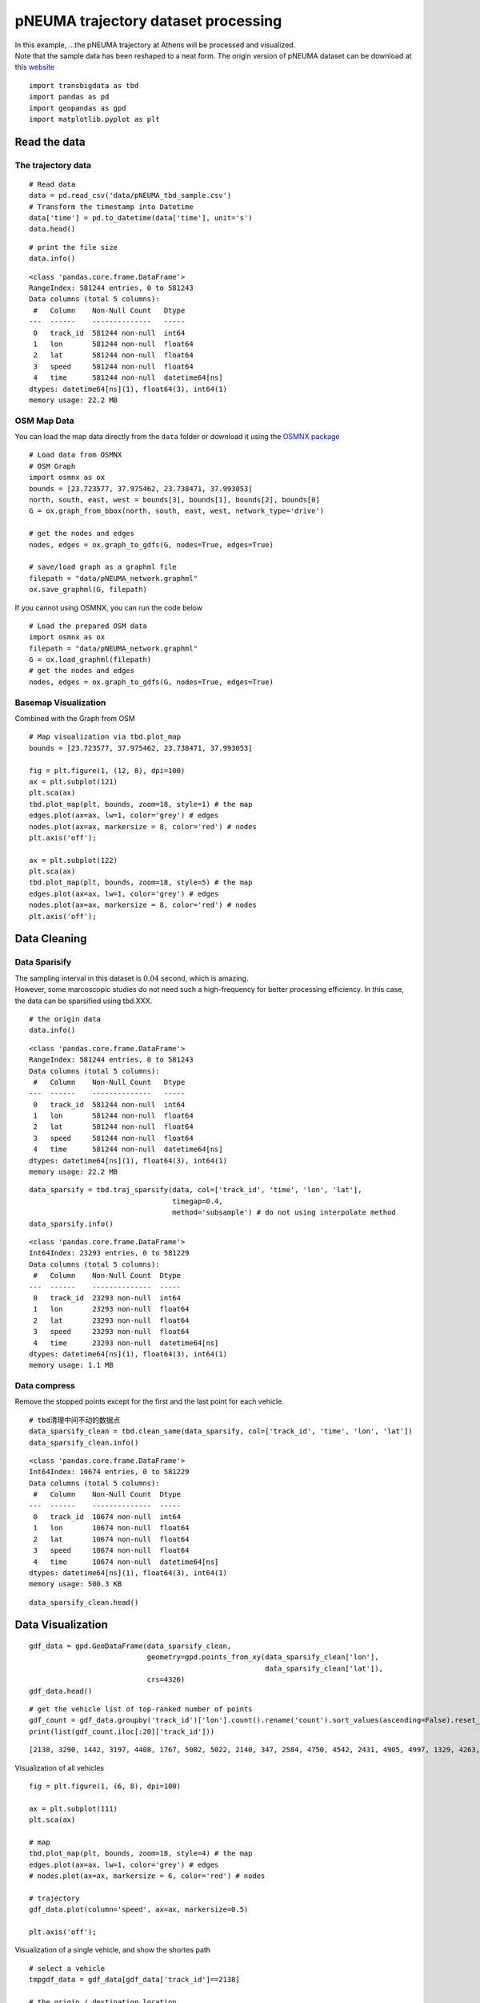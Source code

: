 pNEUMA trajectory dataset processing
====================================

| In this example, …the pNEUMA trajectory at Athens will be processed
  and visualized.
| Note that the sample data has been reshaped to a neat form. The origin
  version of pNEUMA dataset can be download at this
  `website <https://open-traffic.epfl.ch/>`__

::

    import transbigdata as tbd
    import pandas as pd
    import geopandas as gpd
    import matplotlib.pyplot as plt

Read the data
-------------

The trajectory data
~~~~~~~~~~~~~~~~~~~

::

    # Read data
    data = pd.read_csv('data/pNEUMA_tbd_sample.csv')
    # Transform the timestamp into Datetime
    data['time'] = pd.to_datetime(data['time'], unit='s')
    data.head()




.. raw:: html

    <div>
    <style scoped>
        .dataframe tbody tr th:only-of-type {
            vertical-align: middle;
        }
    
        .dataframe tbody tr th {
            vertical-align: top;
        }
    
        .dataframe thead th {
            text-align: right;
        }
    </style>
    <table border="1" class="dataframe">
      <thead>
        <tr style="text-align: right;">
          <th></th>
          <th>track_id</th>
          <th>lon</th>
          <th>lat</th>
          <th>speed</th>
          <th>time</th>
        </tr>
      </thead>
      <tbody>
        <tr>
          <th>0</th>
          <td>128</td>
          <td>23.730362</td>
          <td>37.990046</td>
          <td>12.5845</td>
          <td>1970-01-01 00:00:00.000</td>
        </tr>
        <tr>
          <th>1</th>
          <td>128</td>
          <td>23.730364</td>
          <td>37.990045</td>
          <td>12.4935</td>
          <td>1970-01-01 00:00:00.040</td>
        </tr>
        <tr>
          <th>2</th>
          <td>128</td>
          <td>23.730366</td>
          <td>37.990045</td>
          <td>12.3965</td>
          <td>1970-01-01 00:00:00.080</td>
        </tr>
        <tr>
          <th>3</th>
          <td>128</td>
          <td>23.730367</td>
          <td>37.990045</td>
          <td>12.2949</td>
          <td>1970-01-01 00:00:00.120</td>
        </tr>
        <tr>
          <th>4</th>
          <td>128</td>
          <td>23.730369</td>
          <td>37.990044</td>
          <td>12.1910</td>
          <td>1970-01-01 00:00:00.160</td>
        </tr>
      </tbody>
    </table>
    </div>



::

    # print the file size
    data.info()


.. parsed-literal::

    <class 'pandas.core.frame.DataFrame'>
    RangeIndex: 581244 entries, 0 to 581243
    Data columns (total 5 columns):
     #   Column    Non-Null Count   Dtype         
    ---  ------    --------------   -----         
     0   track_id  581244 non-null  int64         
     1   lon       581244 non-null  float64       
     2   lat       581244 non-null  float64       
     3   speed     581244 non-null  float64       
     4   time      581244 non-null  datetime64[ns]
    dtypes: datetime64[ns](1), float64(3), int64(1)
    memory usage: 22.2 MB


OSM Map Data
~~~~~~~~~~~~

You can load the map data directly from the ``data`` folder or download
it using the `OSMNX package <https://osmnx.readthedocs.io/en/stable/>`__

::

    # Load data from OSMNX
    # OSM Graph
    import osmnx as ox
    bounds = [23.723577, 37.975462, 23.738471, 37.993053]
    north, south, east, west = bounds[3], bounds[1], bounds[2], bounds[0]
    G = ox.graph_from_bbox(north, south, east, west, network_type='drive')
    
    # get the nodes and edges
    nodes, edges = ox.graph_to_gdfs(G, nodes=True, edges=True)
    
    # save/load graph as a graphml file
    filepath = "data/pNEUMA_network.graphml"
    ox.save_graphml(G, filepath)

If you cannot using OSMNX, you can run the code below

::

    # Load the prepared OSM data
    import osmnx as ox
    filepath = "data/pNEUMA_network.graphml"
    G = ox.load_graphml(filepath)
    # get the nodes and edges
    nodes, edges = ox.graph_to_gdfs(G, nodes=True, edges=True)

Basemap Visualization
~~~~~~~~~~~~~~~~~~~~~

Combined with the Graph from OSM

::

    # Map visualization via tbd.plot_map
    bounds = [23.723577, 37.975462, 23.738471, 37.993053]
    
    fig = plt.figure(1, (12, 8), dpi=100)
    ax = plt.subplot(121)
    plt.sca(ax)
    tbd.plot_map(plt, bounds, zoom=18, style=1) # the map
    edges.plot(ax=ax, lw=1, color='grey') # edges
    nodes.plot(ax=ax, markersize = 8, color='red') # nodes
    plt.axis('off');
    
    ax = plt.subplot(122)
    plt.sca(ax)
    tbd.plot_map(plt, bounds, zoom=18, style=5) # the map
    edges.plot(ax=ax, lw=1, color='grey') # edges
    nodes.plot(ax=ax, markersize = 8, color='red') # nodes
    plt.axis('off');



.. image:: output_11_0.png


Data Cleaning
-------------

Data Sparisify
~~~~~~~~~~~~~~

| The sampling interval in this dataset is :math:`0.04` second, which is
  amazing.
| However, some marcoscopic studies do not need such a high-frequency
  for better processing efficiency. In this case, the data can be
  sparsified using tbd.XXX.

::

    # the origin data
    data.info()


.. parsed-literal::

    <class 'pandas.core.frame.DataFrame'>
    RangeIndex: 581244 entries, 0 to 581243
    Data columns (total 5 columns):
     #   Column    Non-Null Count   Dtype         
    ---  ------    --------------   -----         
     0   track_id  581244 non-null  int64         
     1   lon       581244 non-null  float64       
     2   lat       581244 non-null  float64       
     3   speed     581244 non-null  float64       
     4   time      581244 non-null  datetime64[ns]
    dtypes: datetime64[ns](1), float64(3), int64(1)
    memory usage: 22.2 MB


::

    data_sparsify = tbd.traj_sparsify(data, col=['track_id', 'time', 'lon', 'lat'], 
                                      timegap=0.4, 
                                      method='subsample') # do not using interpolate method
    data_sparsify.info()


.. parsed-literal::

    <class 'pandas.core.frame.DataFrame'>
    Int64Index: 23293 entries, 0 to 581229
    Data columns (total 5 columns):
     #   Column    Non-Null Count  Dtype         
    ---  ------    --------------  -----         
     0   track_id  23293 non-null  int64         
     1   lon       23293 non-null  float64       
     2   lat       23293 non-null  float64       
     3   speed     23293 non-null  float64       
     4   time      23293 non-null  datetime64[ns]
    dtypes: datetime64[ns](1), float64(3), int64(1)
    memory usage: 1.1 MB


Data compress
~~~~~~~~~~~~~

Remove the stopped points except for the first and the last point for
each vehicle.

::

    # tbd清理中间不动的数据点
    data_sparsify_clean = tbd.clean_same(data_sparsify, col=['track_id', 'time', 'lon', 'lat'])
    data_sparsify_clean.info()


.. parsed-literal::

    <class 'pandas.core.frame.DataFrame'>
    Int64Index: 10674 entries, 0 to 581229
    Data columns (total 5 columns):
     #   Column    Non-Null Count  Dtype         
    ---  ------    --------------  -----         
     0   track_id  10674 non-null  int64         
     1   lon       10674 non-null  float64       
     2   lat       10674 non-null  float64       
     3   speed     10674 non-null  float64       
     4   time      10674 non-null  datetime64[ns]
    dtypes: datetime64[ns](1), float64(3), int64(1)
    memory usage: 500.3 KB


::

    data_sparsify_clean.head()




.. raw:: html

    <div>
    <style scoped>
        .dataframe tbody tr th:only-of-type {
            vertical-align: middle;
        }
    
        .dataframe tbody tr th {
            vertical-align: top;
        }
    
        .dataframe thead th {
            text-align: right;
        }
    </style>
    <table border="1" class="dataframe">
      <thead>
        <tr style="text-align: right;">
          <th></th>
          <th>track_id</th>
          <th>lon</th>
          <th>lat</th>
          <th>speed</th>
          <th>time</th>
        </tr>
      </thead>
      <tbody>
        <tr>
          <th>0</th>
          <td>128</td>
          <td>23.730362</td>
          <td>37.990046</td>
          <td>12.5845</td>
          <td>1970-01-01 00:00:00</td>
        </tr>
        <tr>
          <th>25</th>
          <td>128</td>
          <td>23.730399</td>
          <td>37.990040</td>
          <td>10.6835</td>
          <td>1970-01-01 00:00:01</td>
        </tr>
        <tr>
          <th>50</th>
          <td>128</td>
          <td>23.730429</td>
          <td>37.990036</td>
          <td>7.8580</td>
          <td>1970-01-01 00:00:02</td>
        </tr>
        <tr>
          <th>75</th>
          <td>128</td>
          <td>23.730443</td>
          <td>37.990033</td>
          <td>1.2661</td>
          <td>1970-01-01 00:00:03</td>
        </tr>
        <tr>
          <th>1775</th>
          <td>128</td>
          <td>23.730443</td>
          <td>37.990033</td>
          <td>0.0027</td>
          <td>1970-01-01 00:01:11</td>
        </tr>
      </tbody>
    </table>
    </div>



Data Visualization
------------------

::

    gdf_data = gpd.GeoDataFrame(data_sparsify_clean, 
                                geometry=gpd.points_from_xy(data_sparsify_clean['lon'], 
                                                            data_sparsify_clean['lat']), 
                                crs=4326)
    gdf_data.head()




.. raw:: html

    <div>
    <style scoped>
        .dataframe tbody tr th:only-of-type {
            vertical-align: middle;
        }
    
        .dataframe tbody tr th {
            vertical-align: top;
        }
    
        .dataframe thead th {
            text-align: right;
        }
    </style>
    <table border="1" class="dataframe">
      <thead>
        <tr style="text-align: right;">
          <th></th>
          <th>track_id</th>
          <th>lon</th>
          <th>lat</th>
          <th>speed</th>
          <th>time</th>
          <th>geometry</th>
        </tr>
      </thead>
      <tbody>
        <tr>
          <th>0</th>
          <td>128</td>
          <td>23.730362</td>
          <td>37.990046</td>
          <td>12.5845</td>
          <td>1970-01-01 00:00:00</td>
          <td>POINT (23.73036 37.99005)</td>
        </tr>
        <tr>
          <th>25</th>
          <td>128</td>
          <td>23.730399</td>
          <td>37.990040</td>
          <td>10.6835</td>
          <td>1970-01-01 00:00:01</td>
          <td>POINT (23.73040 37.99004)</td>
        </tr>
        <tr>
          <th>50</th>
          <td>128</td>
          <td>23.730429</td>
          <td>37.990036</td>
          <td>7.8580</td>
          <td>1970-01-01 00:00:02</td>
          <td>POINT (23.73043 37.99004)</td>
        </tr>
        <tr>
          <th>75</th>
          <td>128</td>
          <td>23.730443</td>
          <td>37.990033</td>
          <td>1.2661</td>
          <td>1970-01-01 00:00:03</td>
          <td>POINT (23.73044 37.99003)</td>
        </tr>
        <tr>
          <th>1775</th>
          <td>128</td>
          <td>23.730443</td>
          <td>37.990033</td>
          <td>0.0027</td>
          <td>1970-01-01 00:01:11</td>
          <td>POINT (23.73044 37.99003)</td>
        </tr>
      </tbody>
    </table>
    </div>



::

    # get the vehicle list of top-ranked number of points
    gdf_count = gdf_data.groupby('track_id')['lon'].count().rename('count').sort_values(ascending=False).reset_index()
    print(list(gdf_count.iloc[:20]['track_id']))


.. parsed-literal::

    [2138, 3290, 1442, 3197, 4408, 1767, 5002, 5022, 2140, 347, 2584, 4750, 4542, 2431, 4905, 4997, 1329, 4263, 1215, 3400]


Visualization of all vehicles

::

    fig = plt.figure(1, (6, 8), dpi=100)
    
    ax = plt.subplot(111)
    plt.sca(ax)
    
    # map
    tbd.plot_map(plt, bounds, zoom=18, style=4) # the map
    edges.plot(ax=ax, lw=1, color='grey') # edges
    # nodes.plot(ax=ax, markersize = 6, color='red') # nodes
    
    # trajectory
    gdf_data.plot(column='speed', ax=ax, markersize=0.5)
    
    plt.axis('off');



.. image:: output_22_0.png


Visualization of a single vehicle, and show the shortes path

::

    # select a vehicle
    tmpgdf_data = gdf_data[gdf_data['track_id']==2138]
    
    # the origin / destination location
    # o_point = [tmpgdf_data.iloc[0]['lon'], tmpgdf_data.iloc[0]['lat']]
    # d_point = [tmpgdf_data.iloc[-1]['lon'], tmpgdf_data.iloc[-1]['lat']]
    
    # get the nearest node of each point on the map
    tmpgdf_data = tbd.ckdnearest_point(tmpgdf_data, nodes)
    
    # extract the o/d node
    o_index, d_index = tmpgdf_data.iloc[0]['index'], tmpgdf_data.iloc[-1]['index']
    o_node_id, d_node_id = list(nodes[nodes['index']==o_index].index)[0], \
                           list(nodes[nodes['index']==d_index].index)[0]
    print(o_node_id, d_node_id)
    
    tmpgdf_data.head()


.. parsed-literal::

    250691723 358465943


.. parsed-literal::

    /Applications/anaconda3/envs/data/lib/python3.6/site-packages/geopandas/geodataframe.py:1322: SettingWithCopyWarning: 
    A value is trying to be set on a copy of a slice from a DataFrame.
    Try using .loc[row_indexer,col_indexer] = value instead
    
    See the caveats in the documentation: https://pandas.pydata.org/pandas-docs/stable/user_guide/indexing.html#returning-a-view-versus-a-copy
      super(GeoDataFrame, self).__setitem__(key, value)




.. raw:: html

    <div>
    <style scoped>
        .dataframe tbody tr th:only-of-type {
            vertical-align: middle;
        }
    
        .dataframe tbody tr th {
            vertical-align: top;
        }
    
        .dataframe thead th {
            text-align: right;
        }
    </style>
    <table border="1" class="dataframe">
      <thead>
        <tr style="text-align: right;">
          <th></th>
          <th>track_id</th>
          <th>lon</th>
          <th>lat</th>
          <th>speed</th>
          <th>time</th>
          <th>geometry_x</th>
          <th>dist</th>
          <th>index</th>
          <th>y</th>
          <th>x</th>
          <th>street_count</th>
          <th>highway</th>
          <th>geometry_y</th>
        </tr>
      </thead>
      <tbody>
        <tr>
          <th>0</th>
          <td>2138</td>
          <td>23.735287</td>
          <td>37.977435</td>
          <td>42.1006</td>
          <td>1970-01-01 00:01:35.560</td>
          <td>POINT (23.73529 37.97743)</td>
          <td>0.000779</td>
          <td>145</td>
          <td>37.978086</td>
          <td>23.734859</td>
          <td>4</td>
          <td>NaN</td>
          <td>POINT (23.73486 37.97809)</td>
        </tr>
        <tr>
          <th>1</th>
          <td>2138</td>
          <td>23.735254</td>
          <td>37.977473</td>
          <td>41.8663</td>
          <td>1970-01-01 00:01:36.000</td>
          <td>POINT (23.73525 37.97747)</td>
          <td>0.000729</td>
          <td>145</td>
          <td>37.978086</td>
          <td>23.734859</td>
          <td>4</td>
          <td>NaN</td>
          <td>POINT (23.73486 37.97809)</td>
        </tr>
        <tr>
          <th>2</th>
          <td>2138</td>
          <td>23.735181</td>
          <td>37.977558</td>
          <td>39.9012</td>
          <td>1970-01-01 00:01:37.000</td>
          <td>POINT (23.73518 37.97756)</td>
          <td>0.000618</td>
          <td>145</td>
          <td>37.978086</td>
          <td>23.734859</td>
          <td>4</td>
          <td>NaN</td>
          <td>POINT (23.73486 37.97809)</td>
        </tr>
        <tr>
          <th>3</th>
          <td>2138</td>
          <td>23.735111</td>
          <td>37.977638</td>
          <td>37.7748</td>
          <td>1970-01-01 00:01:38.000</td>
          <td>POINT (23.73511 37.97764)</td>
          <td>0.000514</td>
          <td>145</td>
          <td>37.978086</td>
          <td>23.734859</td>
          <td>4</td>
          <td>NaN</td>
          <td>POINT (23.73486 37.97809)</td>
        </tr>
        <tr>
          <th>4</th>
          <td>2138</td>
          <td>23.735047</td>
          <td>37.977712</td>
          <td>33.8450</td>
          <td>1970-01-01 00:01:39.000</td>
          <td>POINT (23.73505 37.97771)</td>
          <td>0.000418</td>
          <td>145</td>
          <td>37.978086</td>
          <td>23.734859</td>
          <td>4</td>
          <td>NaN</td>
          <td>POINT (23.73486 37.97809)</td>
        </tr>
      </tbody>
    </table>
    </div>






.. parsed-literal::

    250691723 358465943


::

    fig = plt.figure(1, (6, 8), dpi=100)
    
    ax = plt.subplot(111)
    plt.sca(ax)
    
    # map
    tbd.plot_map(plt, bounds, zoom=18, style=4) # the map
    edges.plot(ax=ax, lw=1, color='grey') # edges
    # nodes.plot(ax=ax, markersize = 6, color='red') # nodes
    
    # trajectory
    gdf_data[gdf_data['track_id']==2138].plot(ax=ax, markersize=5, color='red')
    
    
    plt.axis('off');



.. image:: output_27_0.png


Users can compared the path with the shortes path.

::

    # the shortest path (optional)
    # ax = plt.subplot(122)
    # plt.sca(ax)
    route = ox.shortest_path(G, o_node_id, d_node_id, weight="length")
    plt, ax = ox.plot_graph_route(G, route, route_color="green", route_linewidth=8, node_size=0)



.. image:: output_29_0.png

